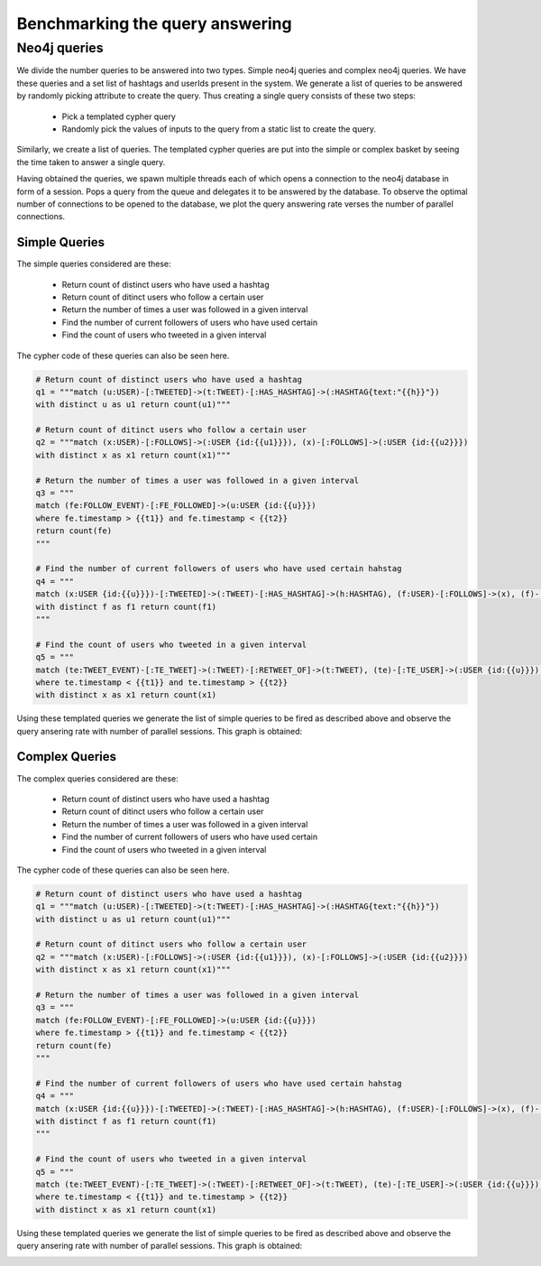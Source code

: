 Benchmarking the query answering
=====================================

Neo4j queries
------------------

We divide the number queries to be answered into two types. Simple  neo4j queries and complex neo4j queries. We have these queries and a set list of hashtags and userIds present in the system. We generate a list of queries to be answered by randomly picking attribute to create the query. Thus creating a single query consists of these two steps:

    * Pick a templated cypher query
    * Randomly pick the values of inputs to the query from a static list to create the query.

Similarly, we create a list of queries. The templated cypher queries are put into the simple or complex basket by seeing the time taken to answer a single query.

Having obtained the queries, we spawn multiple threads each of which opens a connection to the neo4j database in form of a session. Pops a query from the queue and delegates it to be answered by the database. To observe the optimal number of connections to be opened to the database, we plot the query answering rate verses the number of parallel connections.

Simple Queries
'''''''''''''''''

The simple queries considered are these:

    * Return count of distinct users who have used a hashtag
    * Return count of ditinct users who follow a certain user
    * Return the number of times a user was followed in a given interval
    * Find the number of current followers of users who have used certain
    * Find the count of users who tweeted in a given interval

The cypher code of these queries can also be seen here.

.. code-block:: python

    # Return count of distinct users who have used a hashtag
    q1 = """match (u:USER)-[:TWEETED]->(t:TWEET)-[:HAS_HASHTAG]->(:HASHTAG{text:"{{h}}"})
    with distinct u as u1 return count(u1)"""

    # Return count of ditinct users who follow a certain user
    q2 = """match (x:USER)-[:FOLLOWS]->(:USER {id:{{u1}}}), (x)-[:FOLLOWS]->(:USER {id:{{u2}}})
    with distinct x as x1 return count(x1)"""

    # Return the number of times a user was followed in a given interval
    q3 = """
    match (fe:FOLLOW_EVENT)-[:FE_FOLLOWED]->(u:USER {id:{{u}}})
    where fe.timestamp > {{t1}} and fe.timestamp < {{t2}}
    return count(fe)
    """

    # Find the number of current followers of users who have used certain hahstag
    q4 = """
    match (x:USER {id:{{u}}})-[:TWEETED]->(:TWEET)-[:HAS_HASHTAG]->(h:HASHTAG), (f:USER)-[:FOLLOWS]->(x), (f)-[:TWEETED]->(:TWEET)-[:HAS_HASHTAG]->(h)
    with distinct f as f1 return count(f1)
    """

    # Find the count of users who tweeted in a given interval
    q5 = """
    match (te:TWEET_EVENT)-[:TE_TWEET]->(:TWEET)-[:RETWEET_OF]->(t:TWEET), (te)-[:TE_USER]->(:USER {id:{{u}}}), (x:USER)-[:TWEETED]->(t)
    where te.timestamp < {{t1}} and te.timestamp > {{t2}}
    with distinct x as x1 return count(x1)

Using these templated queries we generate the list of simple queries to be fired as described above and observe the query ansering rate with number of parallel sessions. This graph is obtained:

.. image:: /images/simple.png


Complex Queries
'''''''''''''''''

The complex queries considered are these:

    * Return count of distinct users who have used a hashtag
    * Return count of ditinct users who follow a certain user
    * Return the number of times a user was followed in a given interval
    * Find the number of current followers of users who have used certain
    * Find the count of users who tweeted in a given interval

The cypher code of these queries can also be seen here.

.. code-block:: python

    # Return count of distinct users who have used a hashtag
    q1 = """match (u:USER)-[:TWEETED]->(t:TWEET)-[:HAS_HASHTAG]->(:HASHTAG{text:"{{h}}"})
    with distinct u as u1 return count(u1)"""

    # Return count of ditinct users who follow a certain user
    q2 = """match (x:USER)-[:FOLLOWS]->(:USER {id:{{u1}}}), (x)-[:FOLLOWS]->(:USER {id:{{u2}}})
    with distinct x as x1 return count(x1)"""

    # Return the number of times a user was followed in a given interval
    q3 = """
    match (fe:FOLLOW_EVENT)-[:FE_FOLLOWED]->(u:USER {id:{{u}}})
    where fe.timestamp > {{t1}} and fe.timestamp < {{t2}}
    return count(fe)
    """

    # Find the number of current followers of users who have used certain hahstag
    q4 = """
    match (x:USER {id:{{u}}})-[:TWEETED]->(:TWEET)-[:HAS_HASHTAG]->(h:HASHTAG), (f:USER)-[:FOLLOWS]->(x), (f)-[:TWEETED]->(:TWEET)-[:HAS_HASHTAG]->(h)
    with distinct f as f1 return count(f1)
    """

    # Find the count of users who tweeted in a given interval
    q5 = """
    match (te:TWEET_EVENT)-[:TE_TWEET]->(:TWEET)-[:RETWEET_OF]->(t:TWEET), (te)-[:TE_USER]->(:USER {id:{{u}}}), (x:USER)-[:TWEETED]->(t)
    where te.timestamp < {{t1}} and te.timestamp > {{t2}}
    with distinct x as x1 return count(x1)

Using these templated queries we generate the list of simple queries to be fired as described above and observe the query ansering rate with number of parallel sessions. This graph is obtained:

.. image:: /images/simple.png
